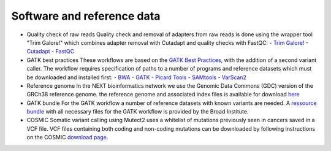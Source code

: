 Software and reference data
========
- Quality check of raw reads
  Quality check and removal of adapters from raw reads is done using the wrapper tool "Trim Galore!" which combines adapter removal with Cutadapt and quality checks with FastQC:
  - `Trim Galore! <https://www.bioinformatics.babraham.ac.uk/projects/trim_galore/>`_
  - `Cutadapt <https://cutadapt.readthedocs.io/en/stable/>`_
  - `FastQC <https://www.bioinformatics.babraham.ac.uk/projects/fastqc/>`_

- GATK best practices
  These workflows are based on the `GATK Best Practices <https://software.broadinstitute.org/gatk/best-practices/>`_, with the addition of a second variant caller. The workflow requires specification of paths to a
  number of programs and reference datasets which must be downloaded and installed first:
  - `BWA <http://bio-bwa.sourceforge.net/>`_
  - `GATK <https://software.broadinstitute.org/gatk/download/>`_
  - `Picard Tools <http://broadinstitute.github.io/picard/>`_
  - `SAMtools <http://www.htslib.org/>`_
  - `VarScan2 <http://varscan.sourceforge.net/index.html>`_

- Reference genome
  In the NEXT bioinformatics network we use the Genomic Data Commons (GDC) version of the GRCh38 reference genome. 
  the reference genome and associated index files is available for download `here
  <https://gdc.cancer.gov/about-data/data-harmonization-and-generation/gdc-reference-files>`_
	
- GATK bundle
  For the GATK workflow a number of reference datasets with known variants are needed. A `ressource bundle
  <ftp://gsapubftp-anonymous@ftp.broadinstitute.org/bundle/>`_ 
  with all necessary files for the GATK workflow is provided by the Broad Institute.
	
- COSMIC
  Somatic variant calling using Mutect2 uses a whitelist of mutations previously seen in cancers saved in a VCF file. 
  VCF files containing both coding and non-coding mutations can be downloaded by following instructions on the COSMIC `download page <http://cancer.sanger.ac.uk/cosmic/download>`_.